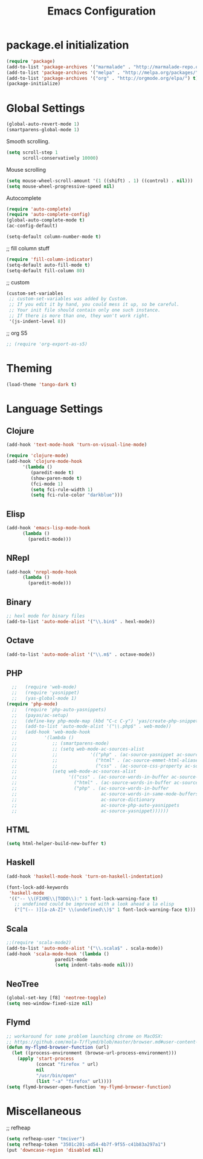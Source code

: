 #+TITLE: Emacs Configuration

* package.el initialization

#+BEGIN_SRC emacs-lisp
  (require 'package)
  (add-to-list 'package-archives '("marmalade" . "http://marmalade-repo.org/packages/"))
  (add-to-list 'package-archives '("melpa" . "http://melpa.org/packages/") t)
  (add-to-list 'package-archives '("org" . "http://orgmode.org/elpa/") t)
  (package-initialize)
#+END_SRC

* Global Settings
#+BEGIN_SRC emacs-lisp
(global-auto-revert-mode 1)
(smartparens-global-mode 1)
#+END_SRC

Smooth scrolling.
#+BEGIN_SRC emacs-lisp
(setq scroll-step 1
      scroll-conservatively 10000)
#+END_SRC

Mouse scrolling
#+BEGIN_SRC emacs-lisp
(setq mouse-wheel-scroll-amount '(1 ((shift) . 1) ((control) . nil)))
(setq mouse-wheel-progressive-speed nil)
#+END_SRC

Autocomplete
#+BEGIN_SRC emacs-lisp
(require 'auto-complete)
(require 'auto-complete-config)
(global-auto-complete-mode t)
(ac-config-default)
#+END_SRC

#+BEGIN_SRC emacs-lisp
(setq-default column-number-mode t)
#+END_SRC

;; fill column stuff
#+BEGIN_SRC emacs-lisp
(require 'fill-column-indicator)
(setq-default auto-fill-mode t)
(setq-default fill-column 80)
#+END_SRC

;; custom
#+BEGIN_SRC emacs-lisp
(custom-set-variables
 ;; custom-set-variables was added by Custom.
 ;; If you edit it by hand, you could mess it up, so be careful.
 ;; Your init file should contain only one such instance.
 ;; If there is more than one, they won't work right.
 '(js-indent-level 8))
#+END_SRC

;; org S5
#+BEGIN_SRC emacs-lisp
;; (require 'org-export-as-s5)
#+END_SRC

* Theming
#+BEGIN_SRC emacs-lisp
(load-theme 'tango-dark t)
#+END_SRC

* Language Settings
** Clojure
#+BEGIN_SRC emacs-lisp
(add-hook 'text-mode-hook 'turn-on-visual-line-mode)

(require 'clojure-mode)
(add-hook 'clojure-mode-hook
	  '(lambda ()
	     (paredit-mode t)
	     (show-paren-mode t)
	     (fci-mode 1)
	     (setq fci-rule-width 1)
	     (setq fci-rule-color "darkblue")))
#+END_SRC

** Elisp
#+BEGIN_SRC emacs-lisp
(add-hook 'emacs-lisp-mode-hook
	  (lambda ()
	    (paredit-mode)))
#+END_SRC

** NRepl
#+BEGIN_SRC emacs-lisp
(add-hook 'nrepl-mode-hook
	  (lambda ()
	    (paredit-mode)))
#+END_SRC

** Binary
#+BEGIN_SRC emacs-lisp
;; hexl mode for binary files
(add-to-list 'auto-mode-alist '("\\.bin$" . hexl-mode))
#+END_SRC

** Octave
#+BEGIN_SRC emacs-lisp
(add-to-list 'auto-mode-alist '("\\.m$" . octave-mode))
#+END_SRC

** PHP
#+BEGIN_SRC emacs-lisp
  ;;   (require 'web-mode)
  ;;   (require 'yasnippet)
  ;;   (yas-global-mode 1)
(require 'php-mode)
  ;;   (require 'php-auto-yasnippets)
  ;;   (payas/ac-setup)
  ;;   (define-key php-mode-map (kbd "C-c C-y") 'yas/create-php-snippet)
  ;;   (add-to-list 'auto-mode-alist '("\\.php$" . web-mode))
  ;;   (add-hook 'web-mode-hook
  ;;          '(lambda ()
  ;;             ;; (smartparens-mode)
  ;;             ;; (setq web-mode-ac-sources-alist
  ;;             ;;            '(("php" . (ac-source-yasnippet ac-source-php-auto-yasnippets))
  ;;             ;;              ("html" . (ac-source-emmet-html-aliases ac-source-emmet-html-snippets))
  ;;             ;;              ("css" . (ac-source-css-property ac-source-emmet-css-snippets))))
  ;;             (setq web-mode-ac-sources-alist
  ;;                   '(("css" . (ac-source-words-in-buffer ac-source-css-property))
  ;;                     ("html" . (ac-source-words-in-buffer ac-source-abbrev))
  ;;                     ("php" . (ac-source-words-in-buffer
  ;;                               ac-source-words-in-same-mode-buffers
  ;;                               ac-source-dictionary
  ;;                               ac-source-php-auto-yasnippets
  ;;                               ac-source-yasnippet))))))
#+END_SRC

** HTML
#+BEGIN_SRC emacs-lisp
(setq html-helper-build-new-buffer t)
#+END_SRC

** Haskell
#+BEGIN_SRC emacs-lisp
(add-hook 'haskell-mode-hook 'turn-on-haskell-indentation)

(font-lock-add-keywords
 'haskell-mode
 '(("-- \\(FIXME\\|TODO\\):" 1 font-lock-warning-face t)
   ;; undefined could be improved with a look ahead a la elisp
   ("[^(-- )][a-zA-Z]* \\(undefined\\)$" 1 font-lock-warning-face t)))
#+END_SRC

** Scala
#+BEGIN_SRC emacs-lisp
;;(require 'scala-mode2)
(add-to-list 'auto-mode-alist '("\\.scala$" . scala-mode))
(add-hook 'scala-mode-hook '(lambda ()
			      paredit-mode
			      (setq indent-tabs-mode nil)))
#+END_SRC

** NeoTree
#+BEGIN_SRC emacs-lisp
(global-set-key [f8] 'neotree-toggle)
(setq neo-window-fixed-size nil)
#+END_SRC

** Flymd
#+BEGIN_SRC emacs-lisp
;; workaround for some problem launching chrome on MacOSX:
;; https://github.com/mola-T/flymd/blob/master/browser.md#user-content-chrome-macos
(defun my-flymd-browser-function (url)
  (let ((process-environment (browse-url-process-environment)))
    (apply 'start-process
           (concat "firefox " url)
           nil
           "/usr/bin/open"
           (list "-a" "firefox" url))))
(setq flymd-browser-open-function 'my-flymd-browser-function)
#+END_SRC

* Miscellaneous
;; refheap
#+BEGIN_SRC emacs-lisp
(setq refheap-user "tmciver")
(setq refheap-token "3501c201-ad54-4b7f-9f55-c41b83a297a1")
(put 'downcase-region 'disabled nil)
#+END_SRC
